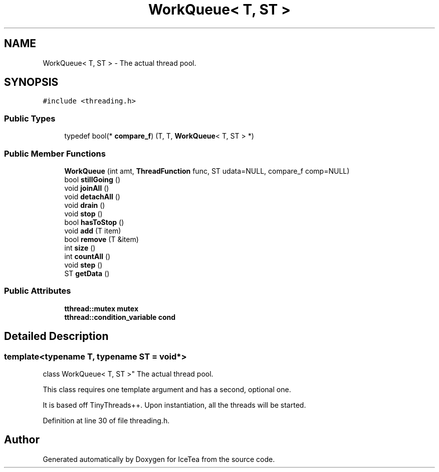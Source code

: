 .TH "WorkQueue< T, ST >" 3 "Sat Mar 26 2016" "IceTea" \" -*- nroff -*-
.ad l
.nh
.SH NAME
WorkQueue< T, ST > \- The actual thread pool\&.  

.SH SYNOPSIS
.br
.PP
.PP
\fC#include <threading\&.h>\fP
.SS "Public Types"

.in +1c
.ti -1c
.RI "typedef bool(* \fBcompare_f\fP) (T, T, \fBWorkQueue\fP< T, ST > *)"
.br
.in -1c
.SS "Public Member Functions"

.in +1c
.ti -1c
.RI "\fBWorkQueue\fP (int amt, \fBThreadFunction\fP func, ST udata=NULL, compare_f comp=NULL)"
.br
.ti -1c
.RI "bool \fBstillGoing\fP ()"
.br
.ti -1c
.RI "void \fBjoinAll\fP ()"
.br
.ti -1c
.RI "void \fBdetachAll\fP ()"
.br
.ti -1c
.RI "void \fBdrain\fP ()"
.br
.ti -1c
.RI "void \fBstop\fP ()"
.br
.ti -1c
.RI "bool \fBhasToStop\fP ()"
.br
.ti -1c
.RI "void \fBadd\fP (T item)"
.br
.ti -1c
.RI "bool \fBremove\fP (T &item)"
.br
.ti -1c
.RI "int \fBsize\fP ()"
.br
.ti -1c
.RI "int \fBcountAll\fP ()"
.br
.ti -1c
.RI "void \fBstep\fP ()"
.br
.ti -1c
.RI "ST \fBgetData\fP ()"
.br
.in -1c
.SS "Public Attributes"

.in +1c
.ti -1c
.RI "\fBtthread::mutex\fP \fBmutex\fP"
.br
.ti -1c
.RI "\fBtthread::condition_variable\fP \fBcond\fP"
.br
.in -1c
.SH "Detailed Description"
.PP 

.SS "template<typename T, typename ST = void*>
.br
class WorkQueue< T, ST >"
The actual thread pool\&. 

This class requires one template argument and has a second, optional one\&.
.PP
It is based off TinyThreads++\&. Upon instantiation, all the threads will be started\&. 
.PP
Definition at line 30 of file threading\&.h\&.

.SH "Author"
.PP 
Generated automatically by Doxygen for IceTea from the source code\&.
